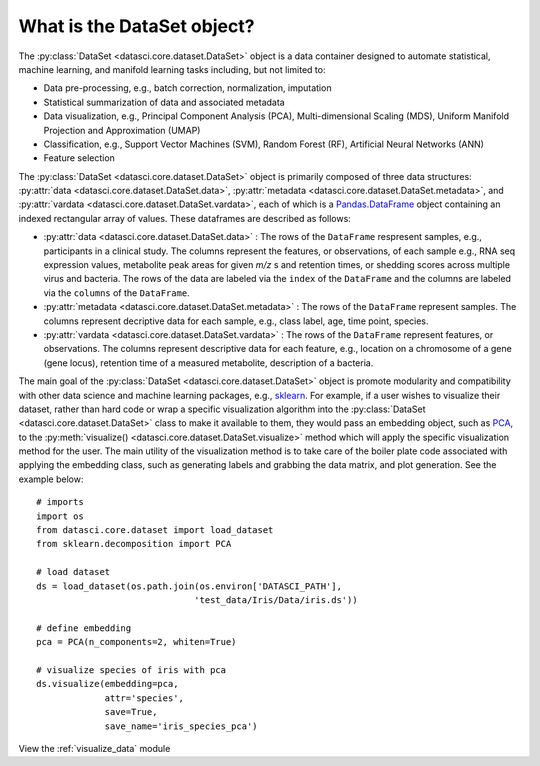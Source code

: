 What is the DataSet object?
===========================

The :py:class:`DataSet <datasci.core.dataset.DataSet>` object is a data container designed to automate statistical, machine learning, 
and manifold learning tasks including, but not limited to:

* Data pre-processing, e.g., batch correction, normalization, imputation
* Statistical summarization of data and associated metadata
* Data visualization, e.g., Principal Component Analysis (PCA), Multi-dimensional Scaling (MDS), 
  Uniform Manifold Projection and Approximation (UMAP)
* Classification, e.g., Support Vector Machines (SVM), Random Forest (RF), Artificial Neural Networks (ANN)
* Feature selection

The :py:class:`DataSet <datasci.core.dataset.DataSet>` object is primarily composed of three
data structures\: :py:attr:`data <datasci.core.dataset.DataSet.data>`, :py:attr:`metadata <datasci.core.dataset.DataSet.metadata>`,
and :py:attr:`vardata <datasci.core.dataset.DataSet.vardata>`, each of which is a 
`Pandas.DataFrame <https://pandas.pydata.org/docs/reference/api/pandas.DataFrame.html>`_ object containing an indexed rectangular array of values. 
These dataframes are described as follows:

* :py:attr:`data <datasci.core.dataset.DataSet.data>` \: The rows of the ``DataFrame`` respresent samples, e.g., participants in a clinical study.
  The columns represent the features, or observations, of each sample e.g., RNA seq expression values, metabolite peak areas for given *m/z* s
  and retention times, or shedding scores across multiple virus and bacteria. The rows of the data are labeled via the ``index`` of the ``DataFrame``
  and the columns are labeled via the ``columns`` of the ``DataFrame``.

* :py:attr:`metadata <datasci.core.dataset.DataSet.metadata>` \: The rows of the ``DataFrame`` represent samples. The columns represent
  decriptive data for each sample, e.g., class label, age, time point, species.

* :py:attr:`vardata <datasci.core.dataset.DataSet.vardata>` \: The rows of the ``DataFrame`` represent features, or observations. The columns represent
  descriptive data for each feature, e.g., location on a chromosome of a gene (gene locus), retention time of a measured metabolite, description of a bacteria. 

The main goal of the :py:class:`DataSet <datasci.core.dataset.DataSet>` object is promote modularity and compatibility with other
data science and machine learning packages, e.g., `sklearn <https://scikit-learn.org/stable/>`_. For example, if a user wishes to visualize their dataset,
rather than hard code or wrap a specific visualization algorithm into the :py:class:`DataSet <datasci.core.dataset.DataSet>` class to make it available to them,
they would pass an embedding object, such as `PCA <https://scikit-learn.org/stable/modules/generated/sklearn.decomposition.PCA.html>`_, to the
:py:meth:`visualize() <datasci.core.dataset.DataSet.visualize>` method which will apply the specific visualization method for the user. The main utility of
the visualization method is to take care of the boiler plate code associated with applying the embedding class, such as generating labels and grabbing the 
data matrix, and plot generation. See the example below::

  # imports
  import os
  from datasci.core.dataset import load_dataset
  from sklearn.decomposition import PCA

  # load dataset
  ds = load_dataset(os.path.join(os.environ['DATASCI_PATH'],
                                'test_data/Iris/Data/iris.ds'))

  # define embedding
  pca = PCA(n_components=2, whiten=True)

  # visualize species of iris with pca
  ds.visualize(embedding=pca,
               attr='species',
               save=True,
               save_name='iris_species_pca')

View the :ref:`visualize_data` module 